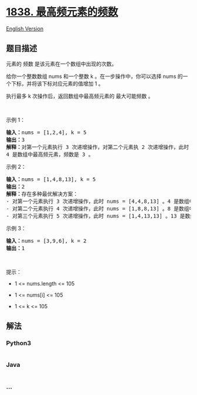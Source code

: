 * [[https://leetcode-cn.com/problems/frequency-of-the-most-frequent-element][1838.
最高频元素的频数]]
  :PROPERTIES:
  :CUSTOM_ID: 最高频元素的频数
  :END:
[[./solution/1800-1899/1838.Frequency of the Most Frequent Element/README_EN.org][English
Version]]

** 题目描述
   :PROPERTIES:
   :CUSTOM_ID: 题目描述
   :END:

#+begin_html
  <!-- 这里写题目描述 -->
#+end_html

#+begin_html
  <p>
#+end_html

元素的 频数 是该元素在一个数组中出现的次数。

#+begin_html
  </p>
#+end_html

#+begin_html
  <p>
#+end_html

给你一个整数数组 nums 和一个整数 k 。在一步操作中，你可以选择 nums
的一个下标，并将该下标对应元素的值增加 1 。

#+begin_html
  </p>
#+end_html

#+begin_html
  <p>
#+end_html

执行最多 k 次操作后，返回数组中最高频元素的 最大可能频数 。

#+begin_html
  </p>
#+end_html

#+begin_html
  <p>
#+end_html

 

#+begin_html
  </p>
#+end_html

#+begin_html
  <p>
#+end_html

示例 1：

#+begin_html
  </p>
#+end_html

#+begin_html
  <pre>
  <strong>输入：</strong>nums = [1,2,4], k = 5
  <strong>输出：</strong>3<strong>
  解释：</strong>对第一个元素执行 3 次递增操作，对第二个元素执 2 次递增操作，此时 nums = [4,4,4] 。
  4 是数组中最高频元素，频数是 3 。</pre>
#+end_html

#+begin_html
  <p>
#+end_html

示例 2：

#+begin_html
  </p>
#+end_html

#+begin_html
  <pre>
  <strong>输入：</strong>nums = [1,4,8,13], k = 5
  <strong>输出：</strong>2
  <strong>解释：</strong>存在多种最优解决方案：
  - 对第一个元素执行 3 次递增操作，此时 nums = [4,4,8,13] 。4 是数组中最高频元素，频数是 2 。
  - 对第二个元素执行 4 次递增操作，此时 nums = [1,8,8,13] 。8 是数组中最高频元素，频数是 2 。
  - 对第三个元素执行 5 次递增操作，此时 nums = [1,4,13,13] 。13 是数组中最高频元素，频数是 2 。
  </pre>
#+end_html

#+begin_html
  <p>
#+end_html

示例 3：

#+begin_html
  </p>
#+end_html

#+begin_html
  <pre>
  <strong>输入：</strong>nums = [3,9,6], k = 2
  <strong>输出：</strong>1
  </pre>
#+end_html

#+begin_html
  <p>
#+end_html

 

#+begin_html
  </p>
#+end_html

#+begin_html
  <p>
#+end_html

提示：

#+begin_html
  </p>
#+end_html

#+begin_html
  <ul>
#+end_html

#+begin_html
  <li>
#+end_html

1 <= nums.length <= 105

#+begin_html
  </li>
#+end_html

#+begin_html
  <li>
#+end_html

1 <= nums[i] <= 105

#+begin_html
  </li>
#+end_html

#+begin_html
  <li>
#+end_html

1 <= k <= 105

#+begin_html
  </li>
#+end_html

#+begin_html
  </ul>
#+end_html

** 解法
   :PROPERTIES:
   :CUSTOM_ID: 解法
   :END:

#+begin_html
  <!-- 这里可写通用的实现逻辑 -->
#+end_html

#+begin_html
  <!-- tabs:start -->
#+end_html

*** *Python3*
    :PROPERTIES:
    :CUSTOM_ID: python3
    :END:

#+begin_html
  <!-- 这里可写当前语言的特殊实现逻辑 -->
#+end_html

#+begin_src python
#+end_src

*** *Java*
    :PROPERTIES:
    :CUSTOM_ID: java
    :END:

#+begin_html
  <!-- 这里可写当前语言的特殊实现逻辑 -->
#+end_html

#+begin_src java
#+end_src

*** *...*
    :PROPERTIES:
    :CUSTOM_ID: section
    :END:
#+begin_example
#+end_example

#+begin_html
  <!-- tabs:end -->
#+end_html
